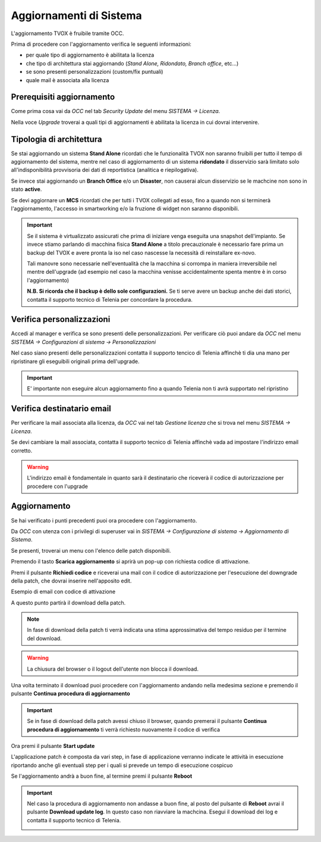 .. _aggiornamentisistema:

========================
Aggiornamenti di Sistema
========================


.. |Tipo_upgrade| image:: /images/TVOX/Sistema/ConfigurazioneSistema/Aggiornamenti/Tipo_upgrade.PNG
.. |Personalizzazioni01| image:: /images/TVOX/Sistema/ConfigurazioneSistema/Aggiornamenti/Personalizzazioni01.PNG
.. |Personalizzazioni02| image:: /images/TVOX/Sistema/ConfigurazioneSistema/Aggiornamenti/Personalizzazioni02.PNG
.. |DispAgg| image:: /images/TVOX/Sistema/ConfigurazioneSistema/Aggiornamenti/Aggiornamento01.PNG
.. |CodiceAttivazione| image:: /images/TVOX/Sistema/ConfigurazioneSistema/Aggiornamenti/Aggiornamento02.PNG
.. |VerificaCodice| image:: /images/TVOX/Sistema/ConfigurazioneSistema/Aggiornamenti/Aggiornamento03.PNG
.. |DownloadPatch| image:: /images/TVOX/Sistema/ConfigurazioneSistema/Aggiornamenti/Aggiornamento04.PNG
.. |ContAggiornamento| image:: /images/TVOX/Sistema/ConfigurazioneSistema/Aggiornamenti/Aggiornamento05.PNG
.. |EsempioEmail| image:: /images/TVOX/Sistema/ConfigurazioneSistema/Aggiornamenti/EsempioEmail.PNG 
.. |StartUpdate| image:: /images/TVOX/Sistema/ConfigurazioneSistema/Aggiornamenti/Aggiornamento06.PNG
.. |Update01| image:: /images/TVOX/Sistema/ConfigurazioneSistema/Aggiornamenti/Aggiornamento07.PNG
.. |Update02| image:: /images/TVOX/Sistema/ConfigurazioneSistema/Aggiornamenti/Aggiornamento08.PNG
.. |Update03| image:: /images/TVOX/Sistema/ConfigurazioneSistema/Aggiornamenti/Aggiornamento09.PNG   
.. |UpdateCompleted| image:: /images/TVOX/Sistema/ConfigurazioneSistema/Aggiornamenti/Aggiornamento10.PNG         
.. |UPG_KO| image:: /images/TVOX/Sistema/ConfigurazioneSistema/Aggiornamenti/UPG_KO.PNG   


L'aggiornamento TVOX è fruibile tramite OCC.
 
Prima di procedere con l'aggiornamento verifica le seguenti informazioni:

- per quale tipo di aggiornamento è abilitata la licenza
- che tipo di architettura stai aggiornando (*Stand Alone, Ridondato, Branch office*, etc...)
- se sono presenti personalizzazioni (custom/fix puntuali)
- quale mail è associata alla licenza


--------------------------
Prerequisiti aggiornamento
--------------------------

Come prima cosa vai da *OCC* nel tab *Security Update* del menu *SISTEMA -> Licenza*.

Nella voce *Upgrade* troverai a quali tipi di aggiornamenti è abilitata la licenza in cui dovrai intervenire.


|Tipo_upgrade|


-------------------------
Tipologia di architettura
-------------------------

Se stai aggiornando un sistema **Stand Alone** ricordati che le funzionalità TVOX non saranno fruibili per tutto il tempo di aggiornamento del sistema, mentre nel caso di aggiornamento di un sistema **ridondato** il disservizio sarà limitato solo all'indisponibilità provvisoria dei dati di reportistica (analitica e riepilogativa).

Se invece stai aggiornando un **Branch Office** e/o un **Disaster**, non causerai alcun disservizio se le machcine non sono in stato **active**.  

Se devi aggiornare un **MCS** ricordati che per tutti i TVOX collegati ad esso, fino a quando non si terminerà l'aggiornamento, l'accesso in smartworking e/o la fruzione di widget non saranno disponibili.



.. important:: Se il sistema è virtualizzato assicurati che prima di iniziare venga eseguita una snapshot dell'impianto.
    Se invece stiamo parlando di macchina fisica **Stand Alone** a titolo precauzionale è necessario fare prima 
    un backup del TVOX e avere pronta la iso nel caso nascesse la necessità di reinstallare ex-novo.

    Tali manovre sono necessarie nell'eventualità che la macchina si corrompa in maniera irreversibile nel mentre dell'upgrade (ad esempio nel caso la macchina venisse accidentalmente spenta mentre è in corso l'aggiornamento)

    **N.B. Si ricorda che il backup è dello sole configurazioni.** Se ti serve avere un backup anche dei dati storici, contatta il supporto tecnico di Telenia per concordare la procedura.



--------------------------
Verifica personalizzazioni
--------------------------

Accedi al manager e verifica se sono presenti delle personalizzazioni. Per verificare ciò puoi andare da *OCC* nel menu 
*SISTEMA -> Configurazioni di sistema -> Personalizzazioni*

|Personalizzazioni01|


|Personalizzazioni02|


Nel caso siano presenti delle personalizzazioni contatta il supporto tencico di Telenia affinchè ti dia una mano per ripristinare gli eseguibili originali prima dell'upgrade.

.. important:: E\' importante non eseguire alcun aggiornamento fino a quando Telenia non ti avrà supportato nel ripristino



---------------------------
Verifica destinatario email
---------------------------

Per verificare la mail associata alla licenza, da *OCC* vai nel tab *Gestione licenza* che si trova nel menu *SISTEMA -> Licenza*.

Se devi cambiare la mail associata, contatta il supporto tecnico di Telenia affinchè vada ad impostare l'indirizzo email corretto.

.. warning:: L'indirizzo email è fondamentale in quanto sarà il destinatario che riceverà il codice di autorizzazione per procedere con l'upgrade


-------------
Aggiornamento
-------------

Se hai verificato i punti precedenti puoi ora procedere con l'aggiornamento.

Da *OCC* con utenza con i privilegi di superuser vai in *SISTEMA -> Configurazione di sistema -> Aggiornamento di Sistema*. 

Se presenti, troverai un menu con l'elenco delle patch disponibili.

|DispAgg| 

Premendo il tasto **Scarica aggiornamento** si aprirà un pop-up con richiesta codice di attivazione.

Premi il pulsante **Richiedi codice** e riceverai una mail con il codice di autorizzazione per l'esecuzione del downgrade della patch, che dovrai inserire nell'apposito edit.

|CodiceAttivazione|

|VerificaCodice| 

Esempio di email con codice di attivazione

|EsempioEmail|

A questo punto partirà il download della patch. 

|DownloadPatch|


.. note:: In fase di download della patch ti verrà indicata una stima approssimativa del tempo residuo per il termine del download.

.. warning:: La chiusura del browser o il logout dell'utente non blocca il download.

Una volta terminato il download puoi procedere con l'aggiornamento andando nella medesima sezione e premendo il pulsante **Continua procedura di aggiornamento**

|ContAggiornamento| 

.. important:: Se in fase di download della patch avessi chiuso il browser, quando premerai il pulsante  **Continua procedura di aggiornamento** ti verrà richiesto nuovamente il codice di verifica


Ora premi il pulsante **Start update**

.. |StartUpdate| 

L'applicazione patch è composta da vari step, in fase di applicazione verranno indicate le attività in esecuzione riportando anche gli eventuali step per i quali si prevede un tempo di esecuzione cospicuo

|Update01|

|Update02|

|Update03|

Se l'aggiornamento andrà a buon fine, al termine premi il pulsante **Reboot**

|UpdateCompleted|

.. important:: Nel caso la procedura di aggiornamento non andasse a buon fine, al posto del pulsante di **Reboot** avrai il pulsante **Download update log**. In questo caso non riavviare la machcina. Esegui il download dei log e contatta il supporto tecnico di Telenia.
    
    |UPG_KO|



